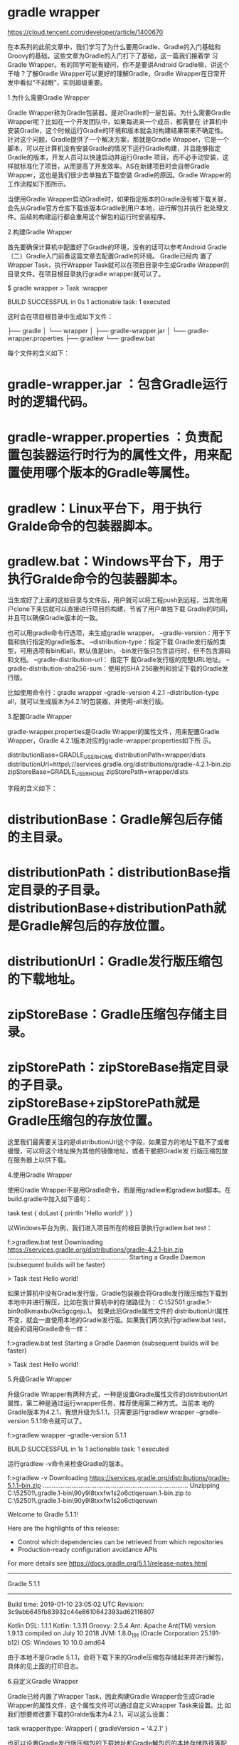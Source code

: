 * gradle wrapper

https://cloud.tencent.com/developer/article/1400670


在本系列的此前文章中，我们学习了为什么要用Gradle、Gradle的入门基础和Groovy的基础，这些文章为Gradle的入门打下了基础，这一篇我们接着学
习Gradle Wrapper。有的同学可能有疑问，你不是要讲Android Gradle嘛，讲这个干啥？了解Gradle Wrapper可以更好的理解Gradle，Gradle
Wrapper在日常开发中看似“不起眼”，实则超级重要。

1.为什么需要Gradle Wrapper

Gradle Wrapper称为Gradle包装器，是对Gradle的一层包装。为什么需要Gradle Wrapper呢？比如在一个开发团队中，如果每进来一个成员，都需要在
计算机中安装Gradle，这个时候运行Gradle的环境和版本就会对构建结果带来不确定性。针对这个问题，Gradle提供了一个解决方案，那就是Gradle
Wrapper，它是一个脚本，可以在计算机没有安装Gradle的情况下运行Gradle构建，并且能够指定Gradle的版本，开发人员可以快速启动并运行Gradle
项目，而不必手动安装，这样就标准化了项目，从而提高了开发效率。AS在新建项目时会自带Gradle Wrapper，这也是我们很少去单独去下载安装
Gradle的原因。Gradle Wrapper的工作流程如下图所示。

当使用Gradle Wrapper启动Gradle时，如果指定版本的Gradle没有被下载关联，会先从Gradle官方仓库下载该版本Gradle到用户本地，进行解包并执行
批处理文件。后续的构建运行都会重用这个解包的运行时安装程序。

2.构建Gradle Wrapper

首先要确保计算机中配置好了Gradle的环境，没有的话可以参考Android Gradle（二）Gradle入门前奏这篇文章去配置Gradle的环境。 Gradle已经内
置了Wrapper Task，执行Wrapper Task就可以在项目目录中生成Gradle Wrapper的目录文件。在项目根目录执行gradle wrapper就可以了。

$ gradle wrapper
> Task :wrapper

BUILD SUCCESSFUL in 0s
1 actionable task: 1 executed

这时会在项目根目录中生成如下文件：

├── gradle
│   └── wrapper
│       ├── gradle-wrapper.jar
│       └── gradle-wrapper.properties
├── gradlew
└── gradlew.bat

每个文件的含义如下：

* gradle-wrapper.jar ：包含Gradle运行时的逻辑代码。
* gradle-wrapper.properties ：负责配置包装器运行时行为的属性文件，用来配置使用哪个版本的Gradle等属性。
* gradlew：Linux平台下，用于执行Gralde命令的包装器脚本。
* gradlew.bat：Windows平台下，用于执行Gralde命令的包装器脚本。

当生成好了上面的这些目录与文件后，用户就可以将工程push到远程，当其他用户clone下来后就可以直接进行项目的构建，节省了用户单独下载
Gradle的时间，并且可以确保Gradle版本的一致。

也可以用gradle命令行选项，来生成gradle wrapper。 --gradle-version：用于下载和执行指定的gradle版本。 --distribution-type：指定下载
Gradle发行版的类型，可用选项有bin和all，默认值是bin，-bin发行版只包含运行时，但不包含源码和文档。 --gradle-distribution-url： 指定下
载Gradle发行版的完整URL地址。 --gradle-distribution-sha256-sum：使用的SHA 256散列和验证下载的Gradle发行版。

比如使用命令行：gradle wrapper --gradle-version 4.2.1 --distribution-type all，就可以生成版本为4.2.1的包装器，并使用-all发行版。

3.配置Gradle Wrapper

gradle-wrapper.properties是Gradle Wrapper的属性文件，用来配置Gradle Wrapper，Gradle 4.2.1版本对应的gradle-wrapper.properties如下所
示。

distributionBase=GRADLE_USER_HOME
distributionPath=wrapper/dists
distributionUrl=https\://services.gradle.org/distributions/gradle-4.2.1-bin.zip
zipStoreBase=GRADLE_USER_HOME
zipStorePath=wrapper/dists

字段的含义如下：

* distributionBase：Gradle解包后存储的主目录。
* distributionPath：distributionBase指定目录的子目录。distributionBase+distributionPath就是Gradle解包后的存放位置。
* distributionUrl：Gradle发行版压缩包的下载地址。
* zipStoreBase：Gradle压缩包存储主目录。
* zipStorePath：zipStoreBase指定目录的子目录。zipStoreBase+zipStorePath就是Gradle压缩包的存放位置。

这里我们最需要关注的是distributionUrl这个字段，如果官方的地址下载不了或者缓慢，可以将这个地址换为其他的镜像地址，或者干脆把Gradle发
行版压缩包放在服务器上以供下载。

4.使用Gradle Wrapper

使用Gradle Wrapper不是用Gradle命令，而是用gradlew和gradlew.bat脚本。在build.gradle中加入如下语句：

task test {
    doLast {
        println 'Hello world!'
    }
}

以Windows平台为例，我们进入项目所在的根目录执行gradlew.bat test：

f:\app>gradlew.bat test
Downloading https://services.gradle.org/distributions/gradle-4.2.1-bin.zip
...................................................................
Starting a Gradle Daemon (subsequent builds will be faster)

> Task :test
Hello world!

如果计算机中没有Gradle发行版，Gradle包装器会将Gradle发行版压缩包下载到本地中并进行解压，比如在我计算机中的存储路径为：
C:\Users\52501.gradle\wrapper\dists\gradle-4.2.1-bin\dajvke9o8kmaxbu0kc5gcgeju\gradle-4.2.1。 如果此后Gradle属性文件的
distributionUrl属性不变，就会一直使用本地的Gradle发行版。如果我们再次执行gradlew.bat test，就会和调用Gradle命令一样：

f:\app>gradlew.bat test
Starting a Gradle Daemon (subsequent builds will be faster)

> Task :test
Hello world!

5.升级Gradle Wrapper

升级Gradle Wrapper有两种方式，一种是设置Gradle属性文件的distributionUrl属性，第二种是通过运行wrapper任务，推荐使用第二种方式。当前本
地的Gradle版本为4.2.1，我想升级为5.1.1，只需要运行gradlew wrapper --gradle-version 5.1.1命令就可以了。

f:\app>gradlew wrapper --gradle-version 5.1.1

BUILD SUCCESSFUL in 1s
1 actionable task: 1 executed

运行gradlew -v命令来检查Gradle的版本。

f:\app>gradlew -v
Downloading https://services.gradle.org/distributions/gradle-5.1.1-bin.zip
.................................................................................
Unzipping C:\Users\52501\.gradle\wrapper\dists\gradle-5.1.1-bin\90y9l8txxfw1s2o6ctiqeruwn\gradle-5.1.1-bin.zip to C:\Users\52501\.gradle\wrapper\dists\gradle-5.1.1-bin\90y9l8txxfw1s2o6ctiqeruwn

Welcome to Gradle 5.1.1!

Here are the highlights of this release:
 - Control which dependencies can be retrieved from which repositories
 - Production-ready configuration avoidance APIs

For more details see https://docs.gradle.org/5.1.1/release-notes.html

------------------------------------------------------------
Gradle 5.1.1
------------------------------------------------------------

Build time:   2019-01-10 23:05:02 UTC
Revision:     3c9abb645fb83932c44e8610642393ad62116807

Kotlin DSL:   1.1.1
Kotlin:       1.3.11
Groovy:       2.5.4
Ant:          Apache Ant(TM) version 1.9.13 compiled on July 10 2018
JVM:          1.8.0_191 (Oracle Corporation 25.191-b12)
OS:           Windows 10 10.0 amd64

由于本地不是Gradle 5.1.1，会将下载下来的Gradle压缩包存储起来并进行解包，具体的见上面的打印日志。

6.自定义Gradle Wrapper

Gradle已经内置了Wrapper Task，因此构建Gradle Wrapper会生成Gradle Wrapper的属性文件，这个属性文件可以通过自定义Wrapper Task来设置。比
如我们想要修改要下载的Gralde版本为4.2.1，可以这么设置：

task wrapper(type: Wrapper) {
    gradleVersion = '4.2.1'
}

也可以设置Gradle发行版压缩包的下载地址和Gradle解包后的本地存储路径等配置。

task wrapper(type: Wrapper) {
    gradleVersion = '4.2.1'
    distributionUrl = '../../gradle-4.2.1-bin.zip'
    distributionPath=wrapper/dists

}

distributionUrl属性可以设置为本地的项目目录，你也可以设置为网络地址。
